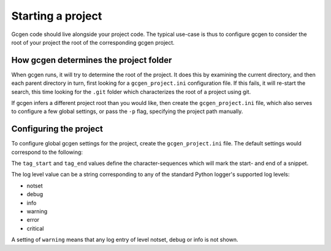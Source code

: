 .. _sec-ref-new-project:

Starting a project
##################

Gcgen code should live alongside your project code. The typical use-case is
thus to configure gcgen to consider the root of your project the root of
the corresponding gcgen project.

How gcgen determines the project folder
=======================================
When gcgen runs, it will try to determine the root of the project. It does this
by examining the current directory, and then each parent directory in turn, first
looking for a ``gcgen_project.ini`` configuration file.
If this fails, it will re-start the search, this time looking for the ``.git``
folder which characterizes the root of a project using git.


If gcgen infers a different project root than you would like, then create the
``gcgen_project.ini`` file, which also serves to configure a few global settings,
or pass the ``-p`` flag, specifying the project path manually.


.. _sec-ref-prj-ini:

Configuring the project
=======================
To configure global gcgen settings for the project, create the
``gcgen_project.ini`` file. The default settings would correspond to the
following:

.. code-block:: ini
    :linenos:

    [parse]
    tag_start = "[[start"
    tag_end = "end]]"

    [log]
    level = warning


The ``tag_start`` and ``tag_end`` values define the character-sequences which
will mark the start- and end of a snippet.

The log level value can be a string corresponding to any of the standard Python
logger's supported log levels:

* notset
* debug
* info
* warning
* error
* critical

A setting of ``warning`` means that any log entry of level notset, debug or info
is not shown.